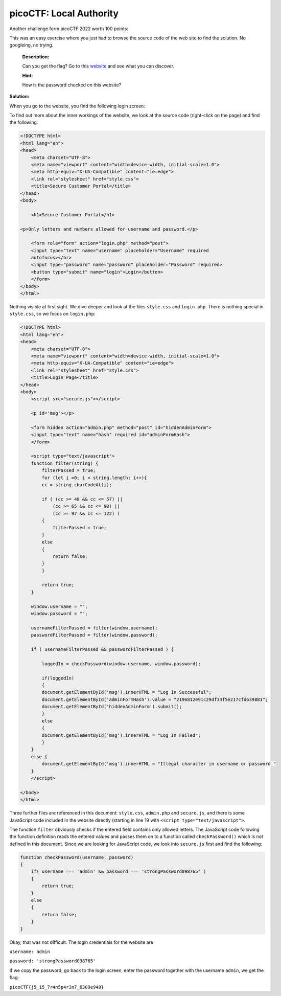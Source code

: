 picoCTF: Local Authority
========================

Another challenge form picoCTF 2022 worth 100 points:

.. more::

This was an easy exercise where you just had to browse the source code of the
web site to find the solution. No googleing, no trying.

    **Description:**

    Can you get the flag? Go to this `website <http://saturn.picoctf.net:52194/>`_
    and see what you can discover.

    **Hint:**

    How is the password checked on this website?

**Solution:**

When you go to the website, you find the following login screen:

.. image:: local_authority_1.png
   :scale: 100%

To find out more about the inner workings of the website, we look at the source
code (right-click on the page) and find the following:

.. code:: html

    <!DOCTYPE html>
    <html lang="en">
    <head>
        <meta charset="UTF-8">
        <meta name="viewport" content="width=device-width, initial-scale=1.0">
        <meta http-equiv="X-UA-Compatible" content="ie=edge">
        <link rel="stylesheet" href="style.css">
        <title>Secure Customer Portal</title>
    </head>
    <body>

        <h1>Secure Customer Portal</h1>

    <p>Only letters and numbers allowed for username and password.</p>

        <form role="form" action="login.php" method="post">
        <input type="text" name="username" placeholder="Username" required
        autofocus></br>
        <input type="password" name="password" placeholder="Password" required>
        <button type="submit" name="login">Login</button>
        </form>
    </body>
    </html>

Nothing visible at first sight. We dive deeper and look at the files
``style.css`` and ``login.php``. There is nothing special in ``style.css``, so
we focus on ``login.php``:

.. code:: javascript

    <!DOCTYPE html>
    <html lang="en">
    <head>
        <meta charset="UTF-8">
        <meta name="viewport" content="width=device-width, initial-scale=1.0">
        <meta http-equiv="X-UA-Compatible" content="ie=edge">
        <link rel="stylesheet" href="style.css">
        <title>Login Page</title>
    </head>
    <body>
        <script src="secure.js"></script>
        
        <p id='msg'></p>
        
        <form hidden action="admin.php" method="post" id="hiddenAdminForm">
        <input type="text" name="hash" required id="adminFormHash">
        </form>
        
        <script type="text/javascript">
        function filter(string) {
            filterPassed = true;
            for (let i =0; i < string.length; i++){
            cc = string.charCodeAt(i);
            
            if ( (cc >= 48 && cc <= 57) ||
                (cc >= 65 && cc <= 90) ||
                (cc >= 97 && cc <= 122) )
            {
                filterPassed = true;     
            }
            else
            {
                return false;
            }
            }
            
            return true;
        }
        
        window.username = "";
        window.password = "";
        
        usernameFilterPassed = filter(window.username);
        passwordFilterPassed = filter(window.password);
        
        if ( usernameFilterPassed && passwordFilterPassed ) {
        
            loggedIn = checkPassword(window.username, window.password);
            
            if(loggedIn)
            {
            document.getElementById('msg').innerHTML = "Log In Successful";
            document.getElementById('adminFormHash').value = "2196812e91c29df34f5e217cfd639881";
            document.getElementById('hiddenAdminForm').submit();
            }
            else
            {
            document.getElementById('msg').innerHTML = "Log In Failed";
            }
        }
        else {
            document.getElementById('msg').innerHTML = "Illegal character in username or password."
        }
        </script>
        
    </body>
    </html>

Three further files are referenced in this document: ``style.css``,
``admin.php`` and ``secure.js``, and there is some JavaScript code included in
the website directly (starting in line 19 with ``<script type="text/javascript">``.

The function ``filter`` obviously checks if the entered field contains only
allowed letters. The JavaScript code following the function definition reads
the entered values and passes them on to a function called ``checkPassword()``
which is not defined in this document. Since we are looking for JavaScript
code, we look into ``secure.js`` first and find the following:

.. code:: javascript

    function checkPassword(username, password)
    {
        if( username === 'admin' && password === 'strongPassword098765' )
        {
            return true;
        }
        else
        {
            return false;
        }
    }

Okay, that was not difficult. The login credentials for the website are

``username: admin``

``password: 'strongPassword098765'``

If we copy the password, go back to the login screen, enter the password
together with the username ``admin``, we get the flag:

``picoCTF{j5_15_7r4n5p4r3n7_6309e949}``


.. author:: default
.. categories:: none
.. tags:: none
.. comments::
